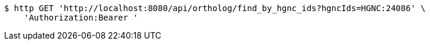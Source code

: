 [source,bash]
----
$ http GET 'http://localhost:8080/api/ortholog/find_by_hgnc_ids?hgncIds=HGNC:24086' \
    'Authorization:Bearer '
----